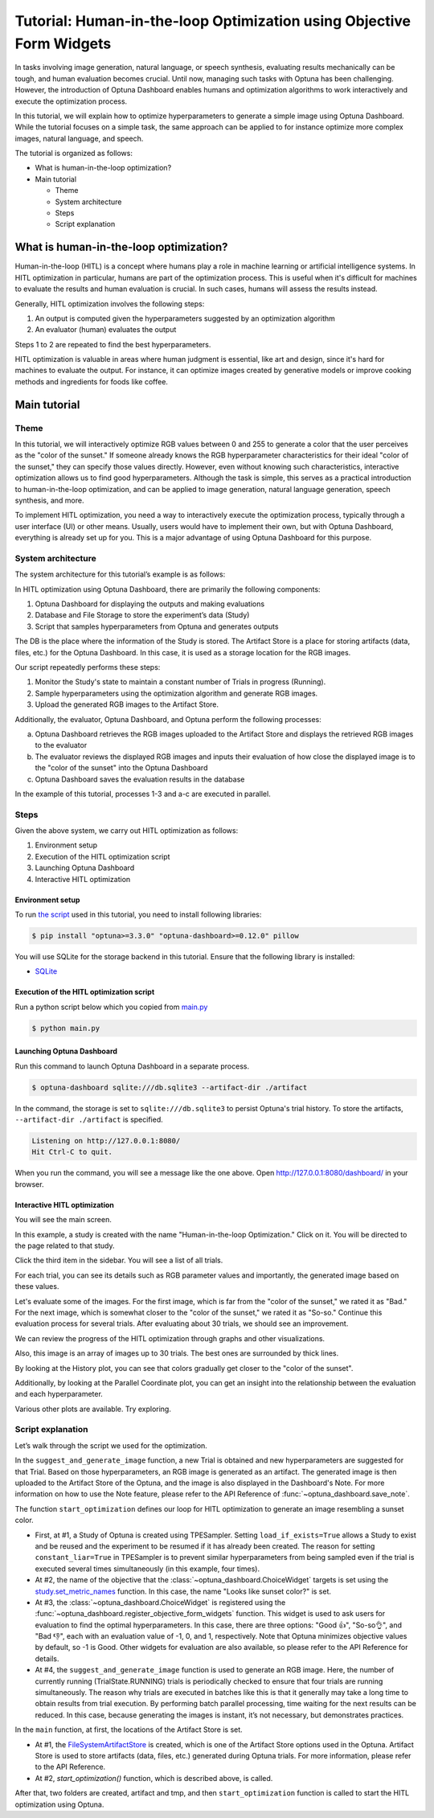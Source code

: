 .. _tutorial-hitl-objective-form-widgets:

Tutorial: Human-in-the-loop Optimization using Objective Form Widgets
=====================================================================

.. image:: ./images/hitl1.png

In tasks involving image generation, natural language, or speech synthesis, evaluating results mechanically can be tough, and human evaluation becomes crucial. Until now, managing such tasks with Optuna has been challenging. However, the introduction of Optuna Dashboard enables humans and optimization algorithms to work interactively and execute the optimization process.

In this tutorial, we will explain how to optimize hyperparameters to generate a simple image using Optuna Dashboard. While the tutorial focuses on a simple task, the same approach can be applied to for instance optimize more complex images, natural language, and speech.

The tutorial is organized as follows:

* What is human-in-the-loop optimization?
* Main tutorial

  * Theme
  * System architecture
  * Steps
  * Script explanation

What is human-in-the-loop optimization?
---------------------------------------

Human-in-the-loop (HITL) is a concept where humans play a role in machine learning or artificial intelligence systems. In HITL optimization in particular, humans are part of the optimization process. This is useful when it's difficult for machines to evaluate the results and human evaluation is crucial. In such cases, humans will assess the results instead.

Generally, HITL optimization involves the following steps:

1. An output is computed given the hyperparameters suggested by an optimization algorithm
2. An evaluator (human) evaluates the output

Steps 1 to 2 are repeated to find the best hyperparameters.

HITL optimization is valuable in areas where human judgment is essential, like art and design, since it's hard for machines to evaluate the output. For instance, it can optimize images created by generative models or improve cooking methods and ingredients for foods like coffee.

Main tutorial
-------------

Theme
~~~~~

In this tutorial, we will interactively optimize RGB values between 0 and 255 to generate a color that the user perceives as the "color of the sunset." If someone already knows the RGB hyperparameter characteristics for their ideal "color of the sunset," they can specify those values directly. However, even without knowing such characteristics, interactive optimization allows us to find good hyperparameters. Although the task is simple, this serves as a practical introduction to human-in-the-loop optimization, and can be applied to image generation, natural language generation, speech synthesis, and more.

.. image:: ./images/hitl2.jpeg
    :width: 45%

.. image:: ./images/hitl3.jpeg
    :width: 45%

To implement HITL optimization, you need a way to interactively execute the optimization process, typically through a user interface (UI) or other means. Usually, users would have to implement their own, but with Optuna Dashboard, everything is already set up for you. This is a major advantage of using Optuna Dashboard for this purpose.

System architecture
~~~~~~~~~~~~~~~~~~~

The system architecture for this tutorial’s example is as follows:

.. image:: ./images/hitl4.png

In HITL optimization using Optuna Dashboard, there are primarily the following components:

1. Optuna Dashboard for displaying the outputs and making evaluations
2. Database and File Storage to store the experiment’s data (Study)
3. Script that samples hyperparameters from Optuna and generates outputs

The DB is the place where the information of the Study is stored. The Artifact Store is a place for storing artifacts (data, files, etc.) for the Optuna Dashboard. In this case, it is used as a storage location for the RGB images.

.. image:: ./images/hitl5.png

Our script repeatedly performs these steps:

1. Monitor the Study's state to maintain a constant number of Trials in progress (Running).
2. Sample hyperparameters using the optimization algorithm and generate RGB images.
3. Upload the generated RGB images to the Artifact Store.

.. image:: ./images/hitl6.png

Additionally, the evaluator, Optuna Dashboard, and Optuna perform the following processes:

a. Optuna Dashboard retrieves the RGB images uploaded to the Artifact Store and displays the retrieved RGB images to the evaluator
b. The evaluator reviews the displayed RGB images and inputs their evaluation of how close the displayed image is to the "color of the sunset" into the Optuna Dashboard
c. Optuna Dashboard saves the evaluation results in the database

In the example of this tutorial, processes 1-3 and a-c are executed in parallel.

Steps
~~~~~

Given the above system, we carry out HITL optimization as follows:

1. Environment setup
2. Execution of the HITL optimization script
3. Launching Optuna Dashboard
4. Interactive HITL optimization

Environment setup
^^^^^^^^^^^^^^^^^

To run `the script <https://github.com/optuna/optuna-examples/blob/main/dashboard/hitl/main.py>`_ used in this tutorial, you need to install following libraries:

.. code-block:: console

    $ pip install "optuna>=3.3.0" "optuna-dashboard>=0.12.0" pillow


You will use SQLite for the storage backend in this tutorial. Ensure that the following library is installed:

* `SQLite <https://sqlite.org/index.html>`_

Execution of the HITL optimization script
^^^^^^^^^^^^^^^^^^^^^^^^^^^^^^^^^^^^^^^^^

Run a python script below which you copied from `main.py <https://github.com/optuna/optuna-examples/blob/main/dashboard/hitl/main.py>`_

.. code-block:: console

    $ python main.py

Launching Optuna Dashboard
^^^^^^^^^^^^^^^^^^^^^^^^^^

Run this command to launch Optuna Dashboard in a separate process.

.. code-block:: console

    $ optuna-dashboard sqlite:///db.sqlite3 --artifact-dir ./artifact

In the command, the storage is set to ``sqlite:///db.sqlite3`` to persist Optuna's trial history. To store the artifacts, ``--artifact-dir ./artifact`` is specified.

.. code-block:: console

    Listening on http://127.0.0.1:8080/
    Hit Ctrl-C to quit.

When you run the command, you will see a message like the one above. Open `http://127.0.0.1:8080/dashboard/ <http://127.0.0.1:8080/dashboard/>`_ in your browser.

Interactive HITL optimization
^^^^^^^^^^^^^^^^^^^^^^^^^^^^^

.. image:: ./images/hitl7.png

You will see the main screen.

.. image:: ./images/hitl8.png

In this example, a study is created with the name "Human-in-the-loop Optimization." Click on it. You will be directed to the page related to that study.

.. image:: ./images/hitl9.png

Click the third item in the sidebar. You will see a list of all trials.

.. image:: ./images/hitl10.png

For each trial, you can see its details such as RGB parameter values and importantly, the generated image based on these values.

.. image:: ./images/hitl11.gif
    :width: 90%

Let's evaluate some of the images. For the first image, which is far from the "color of the sunset," we rated it as "Bad." For the next image, which is somewhat closer to the "color of the sunset," we rated it as "So-so." Continue this evaluation process for several trials. After evaluating about 30 trials, we should see an improvement.

We can review the progress of the HITL optimization through graphs and other visualizations.

.. image:: ./images/hitl12.png

Also, this image is an array of images up to 30 trials. The best ones are surrounded by thick lines.

.. image:: ./images/hitl13.png

By looking at the History plot, you can see that colors gradually get closer to the "color of the sunset".

.. image:: ./images/hitl14.png

Additionally, by looking at the Parallel Coordinate plot, you can get an insight into the relationship between the evaluation and each hyperparameter.

Various other plots are available. Try exploring.

Script explanation
~~~~~~~~~~~~~~~~~~

Let’s walk through the script we used for the optimization.

.. code-block:: python
    :linenos:

    def suggest_and_generate_image(
        study: optuna.Study, artifact_store: FileSystemArtifactStore
    ) -> None:
        # 1. Ask new parameters
        trial = study.ask()
        r = trial.suggest_int("r", 0, 255)
        g = trial.suggest_int("g", 0, 255)
        b = trial.suggest_int("b", 0, 255)

        # 2. Generate image
        image_path = f"tmp/sample-{trial.number}.png"
        image = Image.new("RGB", (320, 240), color=(r, g, b))
        image.save(image_path)

        # 3. Upload Artifact
        artifact_id = upload_artifact(trial, image_path, artifact_store)
        artifact_path = get_artifact_path(trial, artifact_id)

        # 4. Save Note
        note = textwrap.dedent(
            f"""\
        ## Trial {trial.number}

        ![generated-image]({artifact_path})
        """
        )
        save_note(trial, note)

In the ``suggest_and_generate_image`` function, a new Trial is obtained and new hyperparameters are suggested for that Trial. Based on those hyperparameters, an RGB image is generated as an artifact. The generated image is then uploaded to the Artifact Store of the Optuna, and the image is also displayed in the Dashboard's Note. For more information on how to use the Note feature, please refer to the API Reference of :func:`~optuna_dashboard.save_note`.

.. code-block:: python
    :linenos:

    def start_optimization(artifact_store: FileSystemArtifactStore) -> NoReturn:
        # 1. Create Study
        study = optuna.create_study(
            study_name="Human-in-the-loop Optimization",
            storage="sqlite:///db.sqlite3",
            sampler=optuna.samplers.TPESampler(constant_liar=True, n_startup_trials=5),
            load_if_exists=True,
        )

        # 2. Set an objective name
        study.set_metric_names(["Looks like sunset color?"])

        # 3. Register ChoiceWidget
        register_objective_form_widgets(
            study,
            widgets=[
                ChoiceWidget(
                    choices=["Good 👍", "So-so👌", "Bad 👎"],
                    values=[-1, 0, 1],
                    description="Please input your score!",
                ),
            ],
        )

        # 4. Start Human-in-the-loop Optimization
        n_batch = 4
        while True:
            running_trials = study.get_trials(deepcopy=False, states=(TrialState.RUNNING,))
            if len(running_trials) >= n_batch:
                time.sleep(1)  # Avoid busy-loop
                continue
            suggest_and_generate_image(study, artifact_store)

The function ``start_optimization`` defines our loop for HITL optimization to generate an image resembling a sunset color.

* First, at #1, a Study of Optuna is created using TPESampler. Setting ``load_if_exists=True`` allows a Study to exist and be reused and the experiment to be resumed if it has already been created. The reason for setting ``constant_liar=True`` in TPESampler is to prevent similar hyperparameters from being sampled even if the trial is executed several times simultaneously (in this example, four times).
* At #2, the name of the objective that the :class:`~optuna_dashboard.ChoiceWidget` targets is set using the `study.set_metric_names <https://optuna.readthedocs.io/en/latest/reference/generated/optuna.study.Study.html#optuna.study.Study.set_metric_names>`_ function. In this case, the name "Looks like sunset color?" is set.
* At #3, the :class:`~optuna_dashboard.ChoiceWidget` is registered using the :func:`~optuna_dashboard.register_objective_form_widgets` function. This widget is used to ask users for evaluation to find the optimal hyperparameters. In this case, there are three options: "Good 👍", "So-so👌", and "Bad 👎", each with an evaluation value of -1, 0, and 1, respectively. Note that Optuna minimizes objective values by default, so -1 is Good. Other widgets for evaluation are also available, so please refer to the API Reference for details.
* At #4, the ``suggest_and_generate_image`` function is used to generate an RGB image. Here, the number of currently running (TrialState.RUNNING) trials is periodically checked to ensure that four trials are running simultaneously. The reason why trials are executed in batches like this is that it generally may take a long time to obtain results from trial execution. By performing batch parallel processing, time waiting for the next results can be reduced. In this case, because generating the images is instant, it’s not necessary, but demonstrates practices.

.. code-block:: python
    :linenos:

    def main() -> NoReturn:
        tmp_path = os.path.join(os.path.dirname(__file__), "tmp")

        # 1. Create Artifact Store
        artifact_path = os.path.join(os.path.dirname(__file__), "artifact")
        artifact_store = FileSystemArtifactStore(artifact_path)

        if not os.path.exists(artifact_path):
            os.mkdir(artifact_path)

        if not os.path.exists(tmp_path):
            os.mkdir(tmp_path)

        # 2. Run optimize loop
        start_optimization(artifact_store)

In the ``main`` function, at first, the locations of the Artifact Store is set.

* At #1, the `FileSystemArtifactStore <https://optuna.readthedocs.io/en/stable/reference/generated/optuna.artifacts.FileSystemArtifactStore.html>`_ is created, which is one of the Artifact Store options used in the Optuna. Artifact Store is used to store artifacts (data, files, etc.) generated during Optuna trials. For more information, please refer to the API Reference.
* At #2, `start_optimization()` function, which is described above, is called.

After that, two folders are created, artifact and tmp, and then ``start_optimization`` function is called to start the HITL optimization using Optuna.
